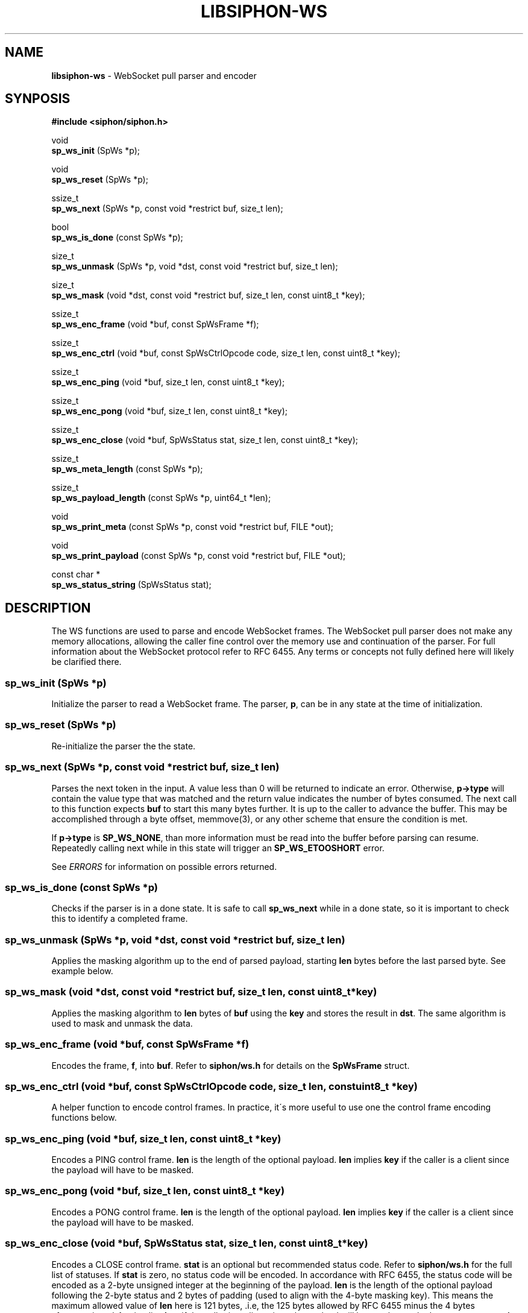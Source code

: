 .\" generated with Ronn/v0.7.3
.\" http://github.com/rtomayko/ronn/tree/0.7.3
.
.TH "LIBSIPHON\-WS" "3" "October 2017" "" ""
.
.SH "NAME"
\fBlibsiphon\-ws\fR \- WebSocket pull parser and encoder
.
.SH "SYNPOSIS"
\fB#include <siphon/siphon\.h>\fR
.
.P
void
.
.br
\fBsp_ws_init\fR (SpWs *p);
.
.P
void
.
.br
\fBsp_ws_reset\fR (SpWs *p);
.
.P
ssize_t
.
.br
\fBsp_ws_next\fR (SpWs *p, const void *restrict buf, size_t len);
.
.P
bool
.
.br
\fBsp_ws_is_done\fR (const SpWs *p);
.
.P
size_t
.
.br
\fBsp_ws_unmask\fR (SpWs *p, void *dst, const void *restrict buf, size_t len);
.
.P
size_t
.
.br
\fBsp_ws_mask\fR (void *dst, const void *restrict buf, size_t len, const uint8_t *key);
.
.P
ssize_t
.
.br
\fBsp_ws_enc_frame\fR (void *buf, const SpWsFrame *f);
.
.P
ssize_t
.
.br
\fBsp_ws_enc_ctrl\fR (void *buf, const SpWsCtrlOpcode code, size_t len, const uint8_t *key);
.
.P
ssize_t
.
.br
\fBsp_ws_enc_ping\fR (void *buf, size_t len, const uint8_t *key);
.
.P
ssize_t
.
.br
\fBsp_ws_enc_pong\fR (void *buf, size_t len, const uint8_t *key);
.
.P
ssize_t
.
.br
\fBsp_ws_enc_close\fR (void *buf, SpWsStatus stat, size_t len, const uint8_t *key);
.
.P
ssize_t
.
.br
\fBsp_ws_meta_length\fR (const SpWs *p);
.
.P
ssize_t
.
.br
\fBsp_ws_payload_length\fR (const SpWs *p, uint64_t *len);
.
.P
void
.
.br
\fBsp_ws_print_meta\fR (const SpWs *p, const void *restrict buf, FILE *out);
.
.P
void
.
.br
\fBsp_ws_print_payload\fR (const SpWs *p, const void *restrict buf, FILE *out);
.
.P
const char *
.
.br
\fBsp_ws_status_string\fR (SpWsStatus stat);
.
.SH "DESCRIPTION"
The WS functions are used to parse and encode WebSocket frames\. The WebSocket pull parser does not make any memory allocations, allowing the caller fine control over the memory use and continuation of the parser\. For full information about the WebSocket protocol refer to RFC 6455\. Any terms or concepts not fully defined here will likely be clarified there\.
.
.SS "sp_ws_init (SpWs *p)"
Initialize the parser to read a WebSocket frame\. The parser, \fBp\fR, can be in any state at the time of initialization\.
.
.SS "sp_ws_reset (SpWs *p)"
Re\-initialize the parser the the state\.
.
.SS "sp_ws_next (SpWs *p, const void *restrict buf, size_t len)"
Parses the next token in the input\. A value less than 0 will be returned to indicate an error\. Otherwise, \fBp\->type\fR will contain the value type that was matched and the return value indicates the number of bytes consumed\. The next call to this function expects \fBbuf\fR to start this many bytes further\. It is up to the caller to advance the buffer\. This may be accomplished through a byte offset, memmove(3), or any other scheme that ensure the condition is met\.
.
.P
If \fBp\->type\fR is \fBSP_WS_NONE\fR, than more information must be read into the buffer before parsing can resume\. Repeatedly calling next while in this state will trigger an \fBSP_WS_ETOOSHORT\fR error\.
.
.P
See \fIERRORS\fR for information on possible errors returned\.
.
.SS "sp_ws_is_done (const SpWs *p)"
Checks if the parser is in a done state\. It is safe to call \fBsp_ws_next\fR while in a done state, so it is important to check this to identify a completed frame\.
.
.SS "sp_ws_unmask (SpWs *p, void *dst, const void *restrict buf, size_t len)"
Applies the masking algorithm up to the end of parsed payload, starting \fBlen\fR bytes before the last parsed byte\. See example below\.
.
.SS "sp_ws_mask (void *dst, const void *restrict buf, size_t len, const uint8_t *key)"
Applies the masking algorithm to \fBlen\fR bytes of \fBbuf\fR using the \fBkey\fR and stores the result in \fBdst\fR\. The same algorithm is used to mask and unmask the data\.
.
.SS "sp_ws_enc_frame (void *buf, const SpWsFrame *f)"
Encodes the frame, \fBf\fR, into \fBbuf\fR\. Refer to \fBsiphon/ws\.h\fR for details on the \fBSpWsFrame\fR struct\.
.
.SS "sp_ws_enc_ctrl (void *buf, const SpWsCtrlOpcode code, size_t len, const uint8_t *key)"
A helper function to encode control frames\. In practice, it\'s more useful to use one the control frame encoding functions below\.
.
.SS "sp_ws_enc_ping (void *buf, size_t len, const uint8_t *key)"
Encodes a PING control frame\. \fBlen\fR is the length of the optional payload\. \fBlen\fR implies \fBkey\fR if the caller is a client since the payload will have to be masked\.
.
.SS "sp_ws_enc_pong (void *buf, size_t len, const uint8_t *key)"
Encodes a PONG control frame\. \fBlen\fR is the length of the optional payload\. \fBlen\fR implies \fBkey\fR if the caller is a client since the payload will have to be masked\.
.
.SS "sp_ws_enc_close (void *buf, SpWsStatus stat, size_t len, const uint8_t *key)"
Encodes a CLOSE control frame\. \fBstat\fR is an optional but recommended status code\. Refer to \fBsiphon/ws\.h\fR for the full list of statuses\. If \fBstat\fR is zero, no status code will be encoded\. In accordance with RFC 6455, the status code will be encoded as a 2\-byte unsigned integer at the beginning of the payload\. \fBlen\fR is the length of the optional payload following the 2\-byte status and 2 bytes of padding (used to align with the 4\-byte masking key)\. This means the maximum allowed value of \fBlen\fR here is 121 bytes, \.i\.e, the 125 bytes allowed by RFC 6455 minus the 4 bytes aforementioned\. \fBlen\fR implies \fBkey\fR if the caller is a client since the payload will have to be masked\. \fBsp_ws_status_string\fR can be used to obtain a well\-known string to add to the payload, although, in certain cases, it\'s more useful to include other data such as debugging information\.
.
.SS "sp_ws_meta_length (const SpWs *p)"
Returns the length of the metadata portion of the WebSocket frame\. This length can be anywhere from 2 to 14 bytes depending on the number of bytes which contain the length of the payload and the presence of a masking key\.
.
.SS "sp_ws_payload_length (const SpWs *p, uint64_t *len)"
Returns the length of the payload portion of the WebSocket frame\. The length will be stored in \fBlen\fR\. An unsigned 64\-bit integer is needed to store the length since that is the largest variable size that it could occupy\.
.
.SS "sp_ws_print_meta (const SpWs *p, const void *restrict buf, FILE *out)"
A utility function to print the value currently matched in the parser\. The \fBbuf\fR is expected to be in the same state as when \fBsp_ws_next\fR was called\. The value, if any, will be written to \fBout\fR\.
.
.SS "sp_ws_print_payload (const SpWs *p, const void *restrict buf, FILE *out)"
A utility function to print the payload portion of the frame, applying the masking algorithm first if necessary\.
.
.SS "sp_ws_status_string (SpWsStatus stat)"
Returns the string added to the IANA registry for the specified status\.
.
.SH "ERRORS"
When calling \fBsp_ws_next\fR one of the following errors may be returned:
.
.IP "\(bu" 4
\fBSP_WS_ESYNTAX\fR: The byte sequence passed could not be parsed as valid WebSocket frame
.
.IP "\(bu" 4
\fBSP_WS_ETOOSHORT\fR: The parser failed to parse a value do to too little data\. The parser allows for several passes before triggering this error\. This error usually indicates a stalled or malicious input\.
.
.IP "" 0
.
.P
When calling \fBsp_ws_next\fR, \fBsp_ws_length\fR, \fBsp_ws_payload_length\fR or \fBsp_ws_unmask\fR, the following error may be returned:
.
.IP "\(bu" 4
\fBSP_WS_ESTATE\fR: The internal parser state is not valid\. This typically occurs from externally changing the parser intentionally or as a result of a buffer over flow\.
.
.IP "" 0
.
.P
When calling \fBsp_ws_unmask\fR, the following error may be returned:
.
.IP "\(bu" 4
\fBSP_WS_EUMASKMAX\fR: The length to be unmasked is larger than the number of payload bytes that have been parsed\.
.
.IP "" 0
.
.P
When calling \fBsp_ws_enc_frame\fR, the following error may be returned:
.
.IP "\(bu" 4
\fBSP_WS_ELENMAX\fR: The payload length to be encoded is too large\.
.
.IP "" 0
.
.P
When calling \fBsp_ws_enc_ctrl\fR, \fBsp_ws_enc_ping\fR, \fBsp_ws_enc_pong\fR or\fBsp_ws_enc_close\fR, the following error may be returned:
.
.IP "\(bu" 4
\fBSP_WS_ECTRLMAX\fR: The payload length is too large for a control frame\. It should be no longer than 125 bytes\.
.
.IP "" 0
.
.SH "EXAMPLE"
.
.nf

#include <stdio\.h>
#include <stdlib\.h>
#include <unistd\.h>
#include <siphon/siphon\.h>

static int fd = STDIN_FILENO;
static char buf[9192]; // buffer to read into
static size_t end = 0; // last byte position in the buffer
static size_t off = 0; // offset into the buffer

// reads more from fd into buffer
static void read_more (void);

// reads raw body bytes from the buffer and/or socket
static void read_raw (size_t len);

int
main (void)
{
    SpWs p;
    sp_ws_init (&p);

    while (!sp_ws_is_done (&p)) {
        ssize_t rc = sp_ws_next (&p, buf+off, end\-off);
        // TODO: handle parser errors gracefully
        if (rc < 0) sp_exit (rc, EXIT_FAILURE);

        // could not parse a token so read more
        if (rc == 0) {
            read_more ();
            continue;
        }

        // TODO: do something with the token
        sp_ws_print_meta (&p, buf+off, stdout);

        // mark the used range of the buffer
        off += rc;

        // handle payload
        if ((!p\.as\.masked && p\.type == SP_WS_PAYLEN) ||
                (p\.as\.masked && p\.type == SP_WS_MASK_KEY)) {
            size_t payload;
            sp_ws_payload_length (&p, &payload);
            read_raw (payload);
        }
    }

    return 0;
}

void
read_more (void)
{
    if (off == end) {
        // nothing to move so reset
        end = off = 0;
    }
    else if (end > sizeof (buf) / 2) {
        // reclaim buffer space if more than half is used
        memmove (buf, buf+off, end\-off);
        end \-= off;
        off = 0;
    }

    // read more at the end of the buffer
    ssize_t n = read (fd, buf+end, sizeof (buf) \- end);
    if (n < 0) sp_exit (errno, EXIT_FAILURE);

    // push out end position
    end += n;
}

void
read_raw (size_t len)
{
    while (len > 0) {
        // only process the amount in the buffer
        size_t amt = len;
        if (amt > end \- off) amt = end \- off;

        // read more if nothing is availble
        if (amt == 0) {
            read_more ();
            continue;
        }

        // write out the raw bytes
        fwrite (buf+off, 1, amt, stdout);
        fflush (stdout);

        len \-= amt; // update number of raw bytes remaining
        off += amt; // update buffer offset position
    }
}
.
.fi

